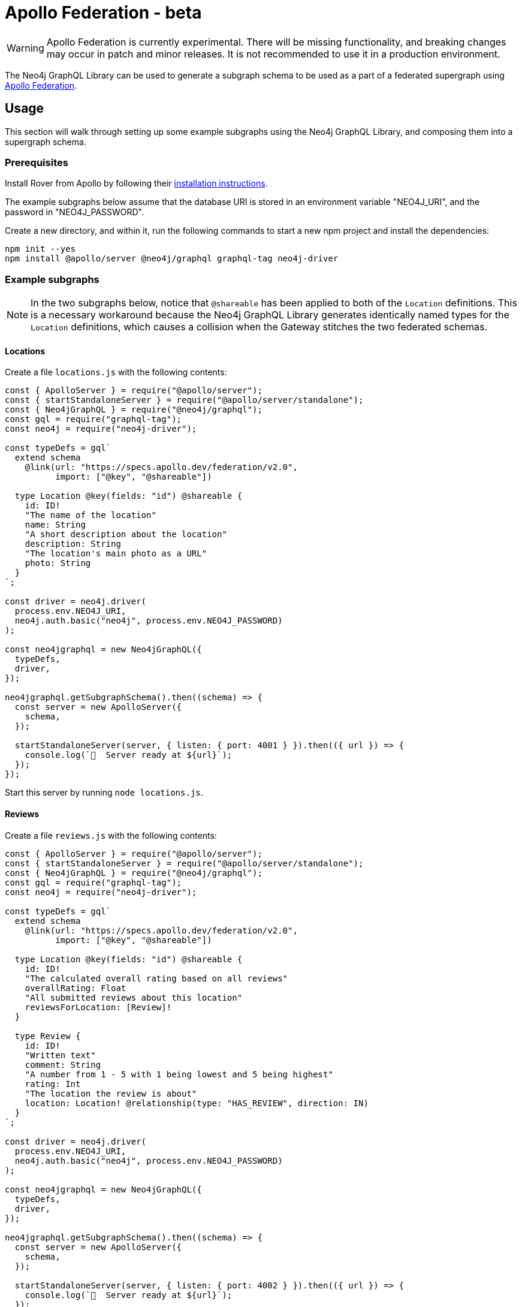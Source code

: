 [[apollo-federation]]
= Apollo Federation - beta

WARNING: Apollo Federation is currently experimental. There will be missing functionality, and breaking changes may occur in patch and minor releases. It is not recommended to use it in a production environment.

The Neo4j GraphQL Library can be used to generate a subgraph schema to be used as a part of a federated supergraph using https://www.apollographql.com/apollo-federation/[Apollo Federation].

== Usage

This section will walk through setting up some example subgraphs using the Neo4j GraphQL Library, and composing them into a supergraph schema.

=== Prerequisites

Install Rover from Apollo by following their https://www.apollographql.com/docs/rover/getting-started[installation instructions].

The example subgraphs below assume that the database URI is stored in an environment variable "NEO4J_URI", and the password in "NEO4J_PASSWORD".

Create a new directory, and within it, run the following commands to start a new npm project and install the dependencies:

[source, bash, indent=0]
----
npm init --yes
npm install @apollo/server @neo4j/graphql graphql-tag neo4j-driver
----

=== Example subgraphs

NOTE: In the two subgraphs below, notice that `@shareable` has been applied to both of the `Location` definitions.
This is a necessary workaround because the Neo4j GraphQL Library generates identically named types for the `Location` definitions, which causes a collision when the Gateway stitches the two federated schemas.

==== Locations

Create a file `locations.js` with the following contents:

[source, javascript, indent=0]
----
const { ApolloServer } = require("@apollo/server");
const { startStandaloneServer } = require("@apollo/server/standalone");
const { Neo4jGraphQL } = require("@neo4j/graphql");
const gql = require("graphql-tag");
const neo4j = require("neo4j-driver");

const typeDefs = gql`
  extend schema
    @link(url: "https://specs.apollo.dev/federation/v2.0",
          import: ["@key", "@shareable"])

  type Location @key(fields: "id") @shareable {
    id: ID!
    "The name of the location"
    name: String
    "A short description about the location"
    description: String
    "The location's main photo as a URL"
    photo: String
  }
`;

const driver = neo4j.driver(
  process.env.NEO4J_URI,
  neo4j.auth.basic("neo4j", process.env.NEO4J_PASSWORD)
);

const neo4jgraphql = new Neo4jGraphQL({
  typeDefs,
  driver,
});

neo4jgraphql.getSubgraphSchema().then((schema) => {
  const server = new ApolloServer({
    schema,
  });

  startStandaloneServer(server, { listen: { port: 4001 } }).then(({ url }) => {
    console.log(`🚀  Server ready at ${url}`);
  });
});
----

Start this server by running `node locations.js`.

==== Reviews

Create a file `reviews.js` with the following contents:

[source, javascript, indent=0]
----
const { ApolloServer } = require("@apollo/server");
const { startStandaloneServer } = require("@apollo/server/standalone");
const { Neo4jGraphQL } = require("@neo4j/graphql");
const gql = require("graphql-tag");
const neo4j = require("neo4j-driver");

const typeDefs = gql`
  extend schema
    @link(url: "https://specs.apollo.dev/federation/v2.0",
          import: ["@key", "@shareable"])

  type Location @key(fields: "id") @shareable {
    id: ID!
    "The calculated overall rating based on all reviews"
    overallRating: Float
    "All submitted reviews about this location"
    reviewsForLocation: [Review]!
  }

  type Review {
    id: ID!
    "Written text"
    comment: String
    "A number from 1 - 5 with 1 being lowest and 5 being highest"
    rating: Int
    "The location the review is about"
    location: Location! @relationship(type: "HAS_REVIEW", direction: IN)
  }
`;

const driver = neo4j.driver(
  process.env.NEO4J_URI,
  neo4j.auth.basic("neo4j", process.env.NEO4J_PASSWORD)
);

const neo4jgraphql = new Neo4jGraphQL({
  typeDefs,
  driver,
});

neo4jgraphql.getSubgraphSchema().then((schema) => {
  const server = new ApolloServer({
    schema,
  });

  startStandaloneServer(server, { listen: { port: 4002 } }).then(({ url }) => {
    console.log(`🚀  Server ready at ${url}`);
  });
});
----

Start this server by running `node reviews.js`.

=== Supergraph composition

Create a new file, `supergraph.yaml`

[source, yaml, indent=0]
----
federation_version: 2
subgraphs:
  locations:
    routing_url: http://localhost:4001/
    schema:
      subgraph_url: http://localhost:4001/
  reviews:
    routing_url: http://localhost:4002/
    schema:
      subgraph_url: http://localhost:4002/
----

In the same directory, execute the following command to generate the supergraph schema:

NOTE: The first time you run this command with a Federation 2 YAML configuration, Rover installs a separate plugin and prompts you to accept the terms and conditions of the ELv2 license.
Find more information in the https://www.apollographql.com/docs/federation/quickstart/local-composition/#2-perform-composition[Apollo Federation docs].

[source, bash, indent=0]
----
rover supergraph compose --config supergraph.yaml > supergraph.graphql
----

Finally, execute the following commands to download Apollo Router and start the supergraph server:

[source, bash, indent=0]
----
curl -sSL https://router.apollo.dev/download/nix/latest | sh
./router --dev --supergraph supergraph.graphql
----

You should now be able to navigate to http://127.0.0.1:4000/ in a web browser to access Apollo Sandbox and query the supergraph.
